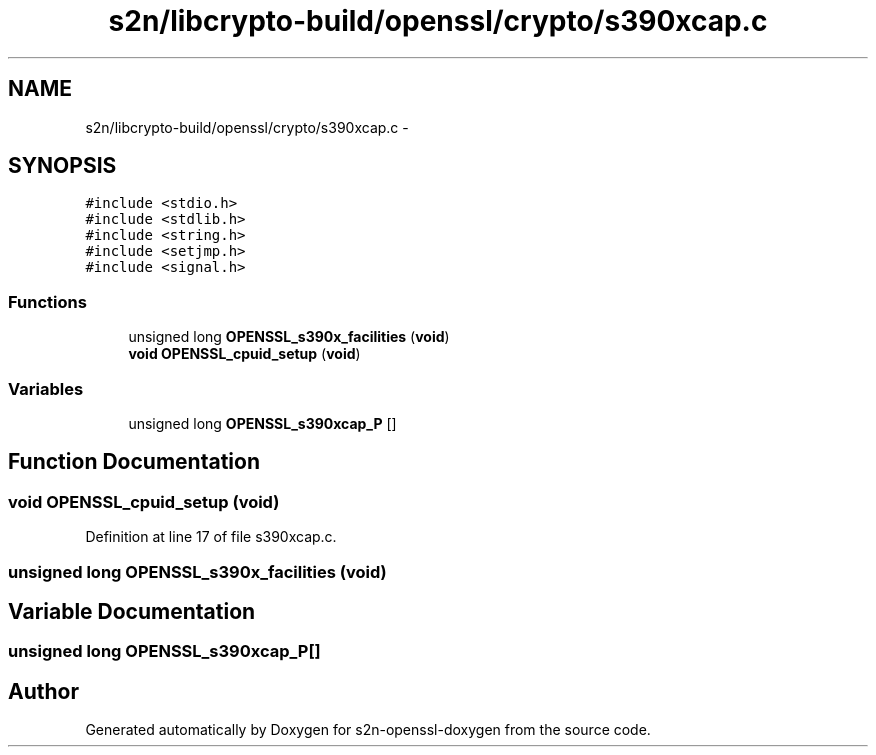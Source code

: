 .TH "s2n/libcrypto-build/openssl/crypto/s390xcap.c" 3 "Thu Jun 30 2016" "s2n-openssl-doxygen" \" -*- nroff -*-
.ad l
.nh
.SH NAME
s2n/libcrypto-build/openssl/crypto/s390xcap.c \- 
.SH SYNOPSIS
.br
.PP
\fC#include <stdio\&.h>\fP
.br
\fC#include <stdlib\&.h>\fP
.br
\fC#include <string\&.h>\fP
.br
\fC#include <setjmp\&.h>\fP
.br
\fC#include <signal\&.h>\fP
.br

.SS "Functions"

.in +1c
.ti -1c
.RI "unsigned long \fBOPENSSL_s390x_facilities\fP (\fBvoid\fP)"
.br
.ti -1c
.RI "\fBvoid\fP \fBOPENSSL_cpuid_setup\fP (\fBvoid\fP)"
.br
.in -1c
.SS "Variables"

.in +1c
.ti -1c
.RI "unsigned long \fBOPENSSL_s390xcap_P\fP []"
.br
.in -1c
.SH "Function Documentation"
.PP 
.SS "\fBvoid\fP OPENSSL_cpuid_setup (\fBvoid\fP)"

.PP
Definition at line 17 of file s390xcap\&.c\&.
.SS "unsigned long OPENSSL_s390x_facilities (\fBvoid\fP)"

.SH "Variable Documentation"
.PP 
.SS "unsigned long OPENSSL_s390xcap_P[]"

.SH "Author"
.PP 
Generated automatically by Doxygen for s2n-openssl-doxygen from the source code\&.
